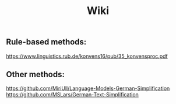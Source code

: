 #+TITLE: Wiki

** Rule-based methods:
https://www.linguistics.rub.de/konvens16/pub/35_konvensproc.pdf

** Other methods:

https://github.com/MiriUll/Language-Models-German-Simplification
https://github.com/MSLars/German-Text-Simplification
